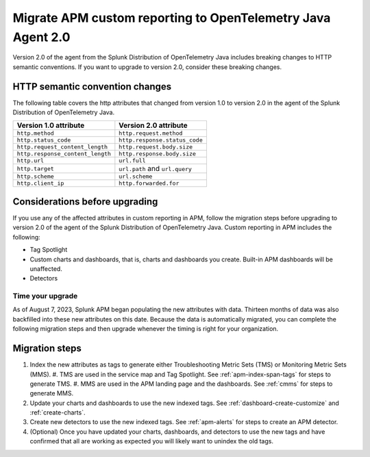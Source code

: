 .. _migrate-apm-custom-reporting: 

Migrate APM custom reporting to OpenTelemetry Java Agent 2.0
*****************************************************************

.. meta:: 
   :description: Steps to migrate your APM custom reporting to support upgrade to version 2.0 of Splunk OpenTelemetry Java agent.

Version 2.0 of the agent from the Splunk Distribution of OpenTelemetry Java includes breaking changes to HTTP semantic conventions. If you want to upgrade to version 2.0, consider these breaking changes.

HTTP semantic convention changes
===================================

The following table covers the http attributes that changed from version 1.0 to version 2.0 in the agent of the Splunk Distribution of OpenTelemetry Java.

.. list-table:: 
   :header-rows: 1

   * - Version 1.0 attribute
     - Version 2.0 attribute
   * - ``http.method``
     - ``http.request.method``
   * - ``http.status_code``
     - ``http.response.status_code``
   * - ``http.request_content_length``
     - ``http.request.body.size``
   * - ``http.response_content_length``
     - ``http.response.body.size``
   * - ``http.url``
     - ``url.full``
   * - ``http.target``
     - ``url.path`` and ``url.query``
   * - ``http.scheme``
     - ``url.scheme``
   * - ``http.client_ip``
     - ``http.forwarded.for``

Considerations before upgrading
===================================

If you use any of the affected attributes in custom reporting in APM, follow the migration steps before upgrading to version 2.0 of the agent of the Splunk Distribution of OpenTelemetry Java. Custom reporting in APM includes the following:

* Tag Spotlight
* Custom charts and dashboards, that is, charts and dashboards you create. Built-in APM dashboards will be unaffected.
* Detectors 

Time your upgrade
-------------------

As of August 7, 2023, Splunk APM began populating the new attributes with data. Thirteen months of data was also backfilled into these new attributes on this date. Because the data is automatically migrated, you can complete the following migration steps and then upgrade whenever the timing is right for your organization. 

Migration steps
===================

#. Index the new attributes as tags to generate either Troubleshooting Metric Sets (TMS) or Monitoring Metric Sets (MMS).
   #. TMS are used in the service map and Tag Spotlight. See :ref:`apm-index-span-tags` for steps to generate TMS.
   #. MMS are used in the APM landing page and the dashboards. See :ref:`cmms` for steps to generate MMS.
#. Update your charts and dashboards to use the new indexed tags. See :ref:`dashboard-create-customize` and :ref:`create-charts`.
#. Create new detectors to use the new indexed tags. See :ref:`apm-alerts` for steps to create an APM detector. 
#. (Optional) Once you have updated your charts, dashboards, and detectors to use the new tags and have confirmed that all are working as expected you will likely want to unindex the old tags. 


